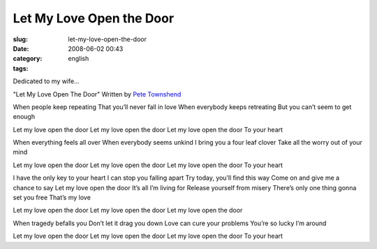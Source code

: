 Let My Love Open the Door
#########################
:slug: let-my-love-open-the-door
:date: 2008-06-02 00:43
:category:
:tags: english

Dedicated to my wife…

"Let My Love Open The Door" Written by `Pete
Townshend <http://www.imdb.com/name/nm0870228/>`__

When people keep repeating That you’ll never fall in love When everybody
keeps retreating But you can’t seem to get enough

Let my love open the door Let my love open the door Let my love open the
door To your heart

When everything feels all over When everybody seems unkind I bring you a
four leaf clover Take all the worry out of your mind

Let my love open the door Let my love open the door Let my love open the
door To your heart

I have the only key to your heart I can stop you falling apart Try
today, you’ll find this way Come on and give me a chance to say Let my
love open the door It’s all I’m living for Release yourself from misery
There’s only one thing gonna set you free That’s my love

Let my love open the door Let my love open the door Let my love open the
door

When tragedy befalls you Don’t let it drag you down Love can cure your
problems You’re so lucky I’m around

Let my love open the door Let my love open the door Let my love open the
door To your heart
